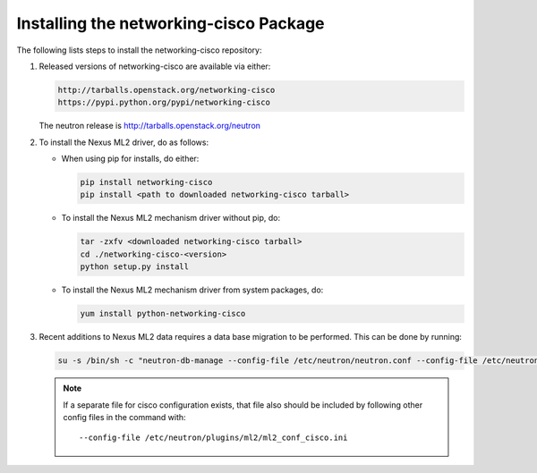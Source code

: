 =======================================
Installing the networking-cisco Package
=======================================

The following lists steps to install the networking-cisco repository:

#. Released versions of networking-cisco are available via either:

   .. code-block:: ini

       http://tarballs.openstack.org/networking-cisco
       https://pypi.python.org/pypi/networking-cisco

   .. end

   The neutron release is http://tarballs.openstack.org/neutron

#. To install the Nexus ML2 driver, do as follows:

   * When using pip for installs, do either:

     .. code-block:: ini

        pip install networking-cisco
        pip install <path to downloaded networking-cisco tarball>

     .. end

   * To install the Nexus ML2 mechanism driver without pip, do:

     .. code-block:: ini

        tar -zxfv <downloaded networking-cisco tarball>
        cd ./networking-cisco-<version>
        python setup.py install

     .. end

       If installing without pip, you should ensure that the python
       dependencies are all installed. They can be found in
       ``requirements.txt`` in the untarred directory.

   * To install the Nexus ML2 mechanism driver from system packages, do:

     .. code-block:: ini

        yum install python-networking-cisco
     .. end

#. Recent additions to Nexus ML2 data requires a data base migration to be
   performed.  This can be done by running:

   .. code-block:: ini

       su -s /bin/sh -c "neutron-db-manage --config-file /etc/neutron/neutron.conf --config-file /etc/neutron/plugins/ml2/ml2_conf.ini upgrade head" neutron

   .. end

   .. note::
      If a separate file for cisco configuration exists, that file also should
      be included by following other config files in the command with::

        --config-file /etc/neutron/plugins/ml2/ml2_conf_cisco.ini
